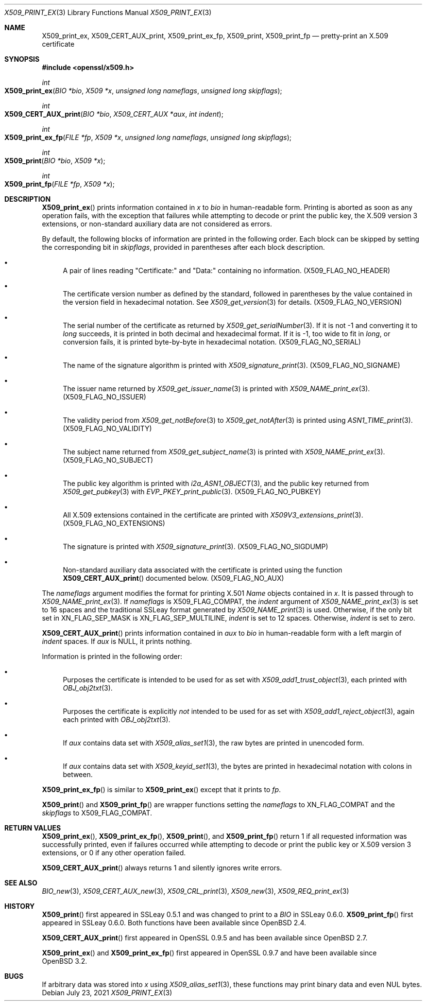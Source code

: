 .\" $OpenBSD: X509_print_ex.3,v 1.3 2021/07/23 06:02:39 jmc Exp $
.\"
.\" Copyright (c) 2021 Ingo Schwarze <schwarze@openbsd.org>
.\"
.\" Permission to use, copy, modify, and distribute this software for any
.\" purpose with or without fee is hereby granted, provided that the above
.\" copyright notice and this permission notice appear in all copies.
.\"
.\" THE SOFTWARE IS PROVIDED "AS IS" AND THE AUTHOR DISCLAIMS ALL WARRANTIES
.\" WITH REGARD TO THIS SOFTWARE INCLUDING ALL IMPLIED WARRANTIES OF
.\" MERCHANTABILITY AND FITNESS. IN NO EVENT SHALL THE AUTHOR BE LIABLE FOR
.\" ANY SPECIAL, DIRECT, INDIRECT, OR CONSEQUENTIAL DAMAGES OR ANY DAMAGES
.\" WHATSOEVER RESULTING FROM LOSS OF USE, DATA OR PROFITS, WHETHER IN AN
.\" ACTION OF CONTRACT, NEGLIGENCE OR OTHER TORTIOUS ACTION, ARISING OUT OF
.\" OR IN CONNECTION WITH THE USE OR PERFORMANCE OF THIS SOFTWARE.
.\"
.Dd $Mdocdate: July 23 2021 $
.Dt X509_PRINT_EX 3
.Os
.Sh NAME
.Nm X509_print_ex ,
.Nm X509_CERT_AUX_print ,
.Nm X509_print_ex_fp ,
.Nm X509_print ,
.Nm X509_print_fp
.Nd pretty-print an X.509 certificate
.Sh SYNOPSIS
.In openssl/x509.h
.Ft int
.Fo X509_print_ex
.Fa "BIO *bio"
.Fa "X509 *x"
.Fa "unsigned long nameflags"
.Fa "unsigned long skipflags"
.Fc
.Ft int
.Fo X509_CERT_AUX_print
.Fa "BIO *bio"
.Fa "X509_CERT_AUX *aux"
.Fa "int indent"
.Fc
.Ft int
.Fo X509_print_ex_fp
.Fa "FILE *fp"
.Fa "X509 *x"
.Fa "unsigned long nameflags"
.Fa "unsigned long skipflags"
.Fc
.Ft int
.Fo X509_print
.Fa "BIO *bio"
.Fa "X509 *x"
.Fc
.Ft int
.Fo X509_print_fp
.Fa "FILE *fp"
.Fa "X509 *x"
.Fc
.Sh DESCRIPTION
.Fn X509_print_ex
prints information contained in
.Fa x
to
.Fa bio
in human-readable form.
Printing is aborted as soon as any operation fails, with the exception
that failures while attempting to decode or print the public key,
the X.509 version 3 extensions, or non-standard auxiliary data are
not considered as errors.
.Pp
By default, the following blocks of information are printed
in the following order.
Each block can be skipped by setting the corresponding bit in
.Fa skipflags ,
provided in parentheses after each block description.
.Bl -bullet
.It
A pair of lines reading
.Qq Certificate:\&
and
.Qq Data:\&
containing no information.
.Pq Dv X509_FLAG_NO_HEADER
.It
The certificate version number as defined by the standard,
followed in parentheses by the value contained in the version field
in hexadecimal notation.
See
.Xr X509_get_version 3
for details.
.Pq Dv X509_FLAG_NO_VERSION
.It
The serial number of the certificate as returned by
.Xr X509_get_serialNumber 3 .
If it is not \-1 and converting it to
.Vt long
succeeds, it is printed in both decimal and hexadecimal format.
If it is \-1, too wide to fit in
.Vt long ,
or conversion fails, it is printed byte-by-byte in hexadecimal notation.
.Pq Dv X509_FLAG_NO_SERIAL
.It
The name of the signature algorithm is printed with
.Xr X509_signature_print 3 .
.Pq Dv X509_FLAG_NO_SIGNAME
.It
The issuer name returned by
.Xr X509_get_issuer_name 3
is printed with
.Xr X509_NAME_print_ex 3 .
.Pq Dv X509_FLAG_NO_ISSUER
.It
The validity period from
.Xr X509_get_notBefore 3
to
.Xr X509_get_notAfter 3
is printed using
.Xr ASN1_TIME_print 3 .
.Pq Dv X509_FLAG_NO_VALIDITY
.It
The subject name returned from
.Xr X509_get_subject_name 3
is printed with
.Xr X509_NAME_print_ex 3 .
.Pq Dv X509_FLAG_NO_SUBJECT
.It
The public key algorithm is printed with
.Xr i2a_ASN1_OBJECT 3 ,
and the public key returned from
.Xr X509_get_pubkey 3
with
.Xr EVP_PKEY_print_public 3 .
.Pq Dv X509_FLAG_NO_PUBKEY
.It
All X.509 extensions contained in the certificate are printed with
.Xr X509V3_extensions_print 3 .
.Pq Dv X509_FLAG_NO_EXTENSIONS
.It
The signature is printed with
.Xr X509_signature_print 3 .
.Pq Dv X509_FLAG_NO_SIGDUMP
.It
Non-standard auxiliary data associated with the certificate is printed
using the function
.Fn X509_CERT_AUX_print
documented below.
.Pq Dv X509_FLAG_NO_AUX
.El
.Pp
The
.Fa nameflags
argument modifies the format for printing X.501
.Vt Name
objects contained in
.Fa x .
It is passed through to
.Xr X509_NAME_print_ex 3 .
If
.Fa nameflags
is
.Dv X509_FLAG_COMPAT ,
the
.Fa indent
argument of
.Xr X509_NAME_print_ex 3
is set to 16 spaces and the traditional SSLeay format generated by
.Xr X509_NAME_print 3
is used.
Otherwise, if the only bit set in
.Dv XN_FLAG_SEP_MASK
is
.Dv XN_FLAG_SEP_MULTILINE ,
.Fa indent
is set to 12 spaces.
Otherwise,
.Fa indent
is set to zero.
.Pp
.Fn X509_CERT_AUX_print
prints information contained in
.Fa aux
to
.Fa bio
in human-readable form with a left margin of
.Fa indent
spaces.
If
.Fa aux
is
.Dv NULL ,
it prints nothing.
.Pp
Information is printed in the following order:
.Bl -bullet
.It
Purposes the certificate is intended to be used for as set with
.Xr X509_add1_trust_object 3 ,
each printed with
.Xr OBJ_obj2txt 3 .
.It
Purposes the certificate is explicitly
.Em not
intended to be used for as set with
.Xr X509_add1_reject_object 3 ,
again each printed with
.Xr OBJ_obj2txt 3 .
.It
If
.Fa aux
contains data set with
.Xr X509_alias_set1 3 ,
the raw bytes are printed in unencoded form.
.It
If
.Fa aux
contains data set with
.Xr X509_keyid_set1 3 ,
the bytes are printed in hexadecimal notation with colons in between.
.El
.Pp
.Fn X509_print_ex_fp
is similar to
.Fn X509_print_ex
except that it prints to
.Fa fp .
.Pp
.Fn X509_print
and
.Fn X509_print_fp
are wrapper functions setting the
.Fa nameflags
to
.Dv XN_FLAG_COMPAT
and the
.Fa skipflags
to
.Dv X509_FLAG_COMPAT .
.Sh RETURN VALUES
.Fn X509_print_ex ,
.Fn X509_print_ex_fp ,
.Fn X509_print ,
and
.Fn X509_print_fp
return 1 if all requested information was successfully printed,
even if failures occurred while attempting to decode or print the
public key or X.509 version 3 extensions, or 0 if any other operation
failed.
.Pp
.Fn X509_CERT_AUX_print
always returns 1 and silently ignores write errors.
.Sh SEE ALSO
.Xr BIO_new 3 ,
.Xr X509_CERT_AUX_new 3 ,
.Xr X509_CRL_print 3 ,
.Xr X509_new 3 ,
.Xr X509_REQ_print_ex 3
.Sh HISTORY
.Fn X509_print
first appeared in SSLeay 0.5.1 and was changed to print to a
.Vt BIO
in SSLeay 0.6.0.
.Fn X509_print_fp
first appeared in SSLeay 0.6.0.
Both functions have been available since
.Ox 2.4 .
.Pp
.Fn X509_CERT_AUX_print
first appeared in OpenSSL 0.9.5 and has been available since
.Ox 2.7 .
.Pp
.Fn X509_print_ex
and
.Fn X509_print_ex_fp
first appeared in OpenSSL 0.9.7 and have been available since
.Ox 3.2 .
.Sh BUGS
If arbitrary data was stored into
.Fa x
using
.Xr X509_alias_set1 3 ,
these functions may print binary data and even NUL bytes.
